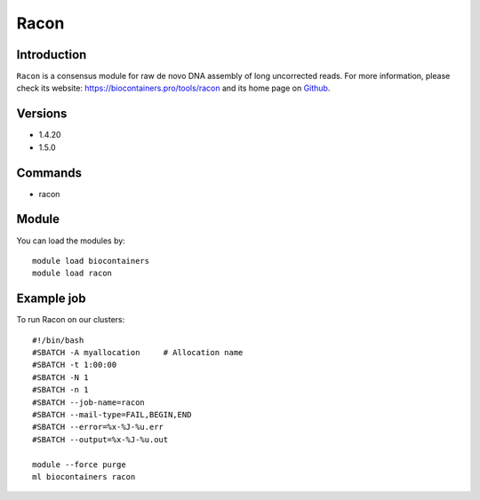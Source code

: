 .. _backbone-label:

Racon
==============================

Introduction
~~~~~~~~
``Racon`` is a consensus module for raw de novo DNA assembly of long uncorrected reads. For more information, please check its website: https://biocontainers.pro/tools/racon and its home page on `Github`_.

Versions
~~~~~~~~
- 1.4.20
- 1.5.0

Commands
~~~~~~~
- racon

Module
~~~~~~~~
You can load the modules by::
    
    module load biocontainers
    module load racon

Example job
~~~~~
To run Racon on our clusters::

    #!/bin/bash
    #SBATCH -A myallocation     # Allocation name 
    #SBATCH -t 1:00:00
    #SBATCH -N 1
    #SBATCH -n 1
    #SBATCH --job-name=racon
    #SBATCH --mail-type=FAIL,BEGIN,END
    #SBATCH --error=%x-%J-%u.err
    #SBATCH --output=%x-%J-%u.out

    module --force purge
    ml biocontainers racon

.. _Github: https://github.com/lbcb-sci/racon